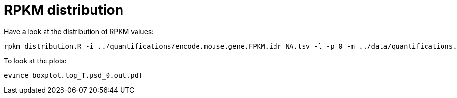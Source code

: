 = RPKM distribution

Have a look at the distribution of RPKM values:

[source,cmd]
----
rpkm_distribution.R -i ../quantifications/encode.mouse.gene.FPKM.idr_NA.tsv -l -p 0 -m ../data/quantifications.index.tsv -f age
----

To look at the plots:

[source,cmd]
----
evince boxplot.log_T.psd_0.out.pdf
----
